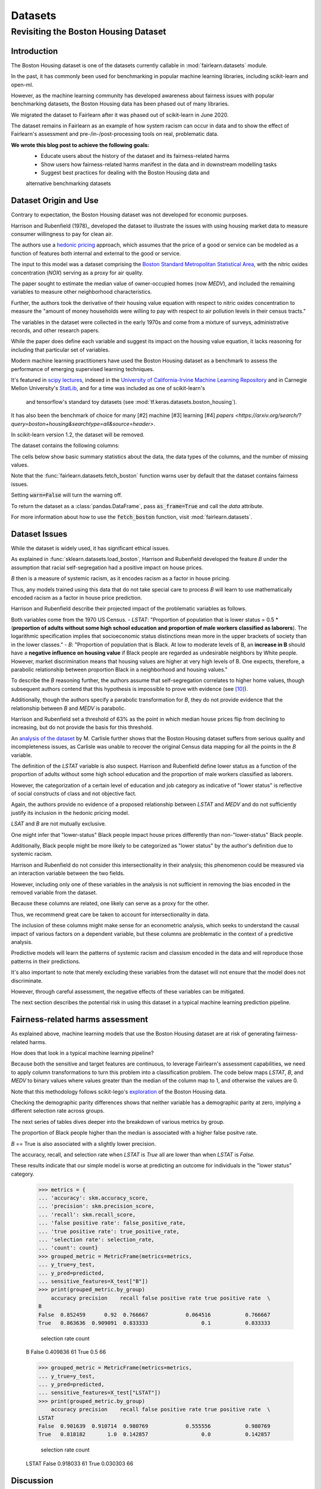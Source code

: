 Datasets
==========

Revisiting the Boston Housing Dataset
-------------------------------------

Introduction
^^^^^^^^^^^^^^^^^

The Boston Housing dataset is one of the datasets currently callable in :mod:`fairlearn.datasets` module.

In the past, it has commonly been used for benchmarking in popular machine learning libraries, 
including scikit-learn and open-ml. 

However, as the machine learning community has developed awareness about fairness issues with 
popular benchmarking datasets, the Boston Housing data has been phased out of many libraries. 

We migrated the dataset to Fairlearn after it was phased out of scikit-learn in June 2020. 

The dataset remains in Fairlearn as an example of how system racism can occur in data and to 
show the effect of Fairlearn's assessment and pre-/in-/post-processing tools on real, problematic data. 

**We wrote this blog post to achieve the following goals:**
  * Educate users about the history of the dataset and its fairness-related harms
  * Show users how fairness-related harms manifest in the data and in downstream modelling tasks
  * Suggest best practices for dealing with the Boston Housing data and 
  alternative benchmarking datasets

.. _boston_dataset_origin:

Dataset Origin and Use
^^^^^^^^^^^^^^^^^^^^^^

Contrary to expectation, the Boston Housing dataset was not developed for economic purposes.

Harrison and Rubenfield (1978)_ 
developed the dataset to illustrate the issues with using housing market data 
to measure consumer willingness to pay for clean air. 

The authors use a `hedonic pricing <https://www.investopedia.com/terms/h/hedonicpricing.asp>`_ 
approach, which assumes that the price of a good or service can be modeled as a 
function of features both internal and external to the good or service. 

The input to this model was a dataset comprising the `Boston Standard Metropolitan 
Statistical Area <https://www.census.gov/history/www/programs/geography/metropolitan_areas.html>`_, with the nitric oxides concentration (*NOX*) 
serving as a proxy for air quality.

The paper sought to estimate the median value of owner-occupied homes (now 
*MEDV*), and included the remaining variables to measure other neighborhood 
characteristics.

Further, the authors took the derivative of their housing 
value equation with respect to nitric oxides concentration 
to measure the "amount of money households
were willing to pay with respect to air pollution levels in their census 
tracts." 

The variables in the dataset were collected in the early 1970s 
and come from a mixture of surveys, administrative records, and other research
papers. 

While the paper does define each variable and suggest its impact on 
the housing value equation, it lacks reasoning for including that particular
set of variables.

Modern machine learning practitioners have used the Boston Housing dataset as 
a benchmark to assess the performance of emerging supervised learning 
techniques. 

It's featured in `scipy lectures <https://scipy-lectures.org/packages/scikit-learn/auto_examples/plot_boston_prediction.html>`_, 
indexed in the `University of California-Irvine Machine Learning Repository 
<https://archive.ics.uci.edu/ml/machine-learning-databases/housing/>`_ and in 
Carnegie Mellon University's `StatLib <http://lib.stat.cmu.edu/datasets/boston>`_, 
and for a time was included as one of scikit-learn's
 and tensorflow's standard toy datasets (see :mod:`tf.keras.datasets.boston_housing`). 
 
It has also been the benchmark of choice for many [#2]
machine [#3] learning [#4] 
`papers <https://arxiv.org/search/?query=boston+housing&searchtype=all&source=header>`.

In scikit-learn version 1.2, the dataset will be removed.

The dataset contains the following columns:

============ ==========================================================================
Column Name   Description                                                              
============ ==========================================================================
CRIM         per capita crime rate by town                                         
ZN           proportion of residential land zoned for lots over 25,000 sq.ft.
INDUS        proportion of non-retail business acres per town
CHAS         Charles River dummy variable (= 1 if tract bounds river; 0 otherwise)
NOX          nitric oxides concentration (parts per 10 million)
RM           average number of rooms per dwelling
AGE          proportion of owner-occupied units built prior to 1940
DIS          weighted distances to five Boston employment centers
RAD          index of accessibility to radial highways
TAX          full-value property-tax rate per $10,000
PTRATIO      pupil-teacher ratio by town
B            1000(Bk - 0.63)^2 where Bk is the proportion of blacks by town
LSTAT        % lower status of the population
MEDV         Median value of owner-occupied homes in $1000’s
============ ============================================================================

The cells below show basic summary statistics about the data, the data types of the 
columns, and the number of missing values.

Note that the :func:`fairlearn.datasets.fetch_boston` function warns user by 
default that the dataset contains fairness issues. 

Setting :code:`warn=False` will turn the warning off. 

To return the dataset as a :class:`pandas.DataFrame`, pass 
:code:`as_frame=True` and call the *data* attribute.


For more information about how to use the :code:`fetch_boston` function, 
visit :mod:`fairlearn.datasets`. 

.. doctest:: datasets

    >>> from fairlearn.datasets import fetch_boston
    >>> import pandas as pd

    >>> X, y = fetch_boston(as_frame=True, return_X_y=True)
    >>> boston_housing=pd.concat([X, y], axis=1)
    >>> boston_housing.head()
        CRIM	ZN	INDUS	CHAS	NOX	RM	AGE	DIS	RAD	TAX	PTRATIO	B	LSTAT	MEDV
    0	0.00632	18.0	2.31	0	0.538	6.575	65.2	4.0900	1	296.0	15.3	396.90	4.98	24.0
    1	0.02731	0.0	7.07	0	0.469	6.421	78.9	4.9671	2	242.0	17.8	396.90	9.14	21.6
    2	0.02729	0.0	7.07	0	0.469	7.185	61.1	4.9671	2	242.0	17.8	392.83	4.03	34.7
    3	0.03237	0.0	2.18	0	0.458	6.998	45.8	6.0622	3	222.0	18.7	394.63	2.94	33.4
    4	0.06905	0.0	2.18	0	0.458	7.147	54.2	6.0622	3	222.0	18.7	396.90	5.33	36.2

    >>> boston_housing.describe()
        CRIM	ZN	INDUS	NOX	RM	AGE	DIS	TAX	PTRATIO	B	LSTAT	MEDV
    count	506.000000	506.000000	506.000000	506.000000	506.000000	506.000000	506.000000	506.000000	506.000000	506.000000	506.000000	506.000000
    mean	3.613524	11.363636	11.136779	0.554695	6.284634	68.574901	3.795043	408.237154	18.455534	356.674032	12.653063	22.532806
    std	8.601545	23.322453	6.860353	0.115878	0.702617	28.148861	2.105710	168.537116	2.164946	91.294864	7.141062	9.197104
    min	0.006320	0.000000	0.460000	0.385000	3.561000	2.900000	1.129600	187.000000	12.600000	0.320000	1.730000	5.000000
    25%	0.082045	0.000000	5.190000	0.449000	5.885500	45.025000	2.100175	279.000000	17.400000	375.377500	6.950000	17.025000
    50%	0.256510	0.000000	9.690000	0.538000	6.208500	77.500000	3.207450	330.000000	19.050000	391.440000	11.360000	21.200000
    75%	3.677083	12.500000	18.100000	0.624000	6.623500	94.075000	5.188425	666.000000	20.200000	396.225000	16.955000	25.000000
    max	88.976200	100.000000	27.740000	0.871000	8.780000	100.000000	12.126500	711.000000	22.000000	396.900000	37.970000	50.000000    

.. _boston_dataset_issues:

Dataset Issues
^^^^^^^^^^^^^^^^^^^^^^^^^^^^^^^^^^^^^^^

While the dataset is widely used, it has significant ethical issues.

As explained in :func:`sklearn.datasets.load_boston`, 
Harrison and Rubenfield developed the feature *B* under the assumption that racial 
self-segregation had a positive impact on house prices. 

*B* then is a measure of systemic racism, as it encodes racism as a factor in house pricing. 

Thus, any models trained using this data that do not take special care to process *B* 
will learn to use mathematically encoded racism as a factor in house price prediction. 

Harrison and Rubenfield describe their projected impact of the problematic 
variables as follows. 

Both variables come from the 1970 US Census. 
- *LSTAT*: "Proportion of population that is lower status = 0.5 * 
(**proportion of adults without some high school education and proportion of 
male workers classified as laborers**). The logarithmic specification implies 
that socioeconomic status distinctions mean more in the upper brackets of 
society than in the lower classes."
- *B*: "Proportion of population that is Black. At low to moderate levels of B, 
an **increase in B** should have a **negative influence on housing value** 
if Black people are regarded as undesirable neighbors by White people. However, market 
discrimination means that housing values are higher at very high levels of B. 
One expects, therefore, a parabolic relationship between proportion Black in 
a neighborhood and housing values."

To describe the *B* reasoning further, the authors assume that 
self-segregation correlates to higher home values, though subsequent authors 
contend that this hypothesis is impossible to prove with evidence (see [#5]_). 

Additionally, though the authors specify a parabolic transformation 
for *B*, they do not provide evidence that the relationship between *B* and *MEDV* is parabolic. 

Harrison and Rubenfield set a threshold of 63% as the point in which median house 
prices flip from declining to increasing, but do not provide the basis for 
this threshold. 

An `analysis of the dataset <https://medium.com/@docintangible/racist-data-destruction-113e3eff54a8>`_ 
by M. Carlisle further shows that the Boston Housing dataset suffers from serious
quality and incompleteness issues, as Carlisle was unable to recover the 
original Census data mapping for all the points in the *B* variable. 


The definition of the *LSTAT* variable is also suspect. 
Harrison and Rubenfield define lower status as a function of the proportion
of adults without some high school education and the proportion of male workers 
classified as laborers. 

However, the categorization of a certain level of 
education and job category as indicative of "lower status" is reflective of
social constructs of class and not objective fact.

Again, the authors provide no evidence of a proposed relationship between
*LSTAT* and *MEDV* and do not sufficiently justify its inclusion 
in the hedonic pricing model.


*LSAT* and *B* are not mutually exclusive.

One might infer that "lower-status" Black people impact house prices
differently than non-"lower-status" Black people. 

Additionally, Black people might be more likely to be categorized 
as "lower status" by the author's definition due to systemic racism. 

Harrison and Rubenfield do not consider this intersectionality in their analysis;
this phenomenon could be measured via an interaction variable 
between the two fields. 

However, including only one of these variables in the analysis is not
sufficient in removing the bias encoded in the removed variable from the dataset.

Because these columns are related, one likely can serve as a proxy for the other.

Thus, we recommend great care be taken to account for intersectionality in data.


The inclusion of these columns might make sense for an econometric analysis, 
which seeks to understand the causal impact of various factors on a dependent 
variable, but these columns are problematic in the context of a predictive
analysis. 

Predictive models will learn the patterns of systemic racism and classism 
encoded in the data and will reproduce those patterns in their predictions.

It's also important to note that merely excluding these variables from the dataset
will not ensure that the model does not discriminate.

However, through careful assessment, the negative effects of these variables
can be mitigated.

The next section describes the potential risk in using this dataset in a 
typical machine learning prediction pipeline.


.. _boston_harms_assessment:

Fairness-related harms assessment
^^^^^^^^^^^^^^^^^^^^^^^^^^^^^^^^^^^^

As explained above, machine learning models that use the Boston Housing dataset 
are at risk of generating fairness-related harms. 

How does that look in a typical machine learning pipeline? 

Because both the sensitive and target features are continuous, to leverage 
Fairlearn's assessment capabilities, we need to apply column transformations 
to turn this problem into a classification problem. 
The code below maps *LSTAT*, *B*, and *MEDV* to binary values 
where values greater than the median of the column map to 1, 
and otherwise the values are 0. 

Note that this methodology follows scikit-lego's `exploration 
<https://scikit-lego.netlify.app/fairness.html>`_ of the Boston Housing data.

.. doctest:: datasets
    :options:  +NORMALIZE_WHITESPACE

    >>> from sklearn.preprocessing import StandardScaler
    >>> from sklearn.linear_model import LogisticRegression
    >>> from sklearn.pipeline import Pipeline
    >>> from sklearn.model_selection import train_test_split
    >>> import numpy as np

    >>> X_clf = X.assign(B=lambda d: d['B'] > np.median(d['B']), 
    ... LSTAT=lambda d: d['LSTAT'] > np.median(d['LSTAT']))
    >>> y_clf = y > np.median(y)
    >>> X_train, X_test, y_train, y_test = train_test_split(X_clf, y_clf)

    >>> pipe = Pipeline( [("scale", StandardScaler()), 
    ... ("predict", LogisticRegression())] )
    >>> pipe.fit(X_train, y_train)
    >>> predicted = pipe.predict(X_test)

    >>> import sklearn.metrics as skm
    >>> from fairlearn.metrics import demographic_parity_difference,
    ... MetricFrame,
    ... false_positive_rate,
    ... true_positive_rate,
    ... selection_rate,
    ... count

    >>> DP_B = demographic_parity_difference(y_true = y_test, 
    ... y_pred = predicted, 
    ... sensitive_features = X_test["B"])
    >>> DP_LSTAT = demographic_parity_difference(y_true = y_test, 
    ... y_pred = predicted, 
    ... sensitive_features = X_test["LSTAT"])

    >>> print(f"Demographic parity difference:\nB: {DP_B}\nLSTAT: {DP_LSTAT}")
    Demographic parity difference for:
    B: 0.0901639344262295
    LSTAT: 0.8877297565822156

Checking the demographic parity differences shows that neither variable has a 
demographic parity at zero, implying a different selection rate across groups. 

The next series of tables dives deeper into the breakdown of various metrics by
group. 

The proportion of Black people higher than the median is associated with a 
higher false positve rate. 

*B* == True is also associated with a slightly lower precision. 

The accuracy, recall, and selection rate when *LSTAT* is `True` all are lower than when *LSTAT* is `False`. 

These results indicate that our simple model is worse at predicting 
an outcome for individuals in the "lower status" category.

    >>> metrics = {
    ... 'accuracy': skm.accuracy_score,
    ... 'precision': skm.precision_score,
    ... 'recall': skm.recall_score,
    ... 'false positive rate': false_positive_rate,
    ... 'true positive rate': true_positive_rate,
    ... 'selection rate': selection_rate, 
    ... 'count': count}
    >>> grouped_metric = MetricFrame(metrics=metrics,
    ... y_true=y_test, 
    ... y_pred=predicted,
    ... sensitive_features=X_test["B"])
    >>> print(grouped_metric.by_group)
        accuracy precision    recall false positive rate true positive rate  \
    B                                                                            
    False  0.852459      0.92  0.766667            0.064516           0.766667   
    True   0.863636  0.909091  0.833333                 0.1           0.833333   

        selection rate count  
    B                           
    False       0.409836    61  
    True             0.5    66  

    >>> grouped_metric = MetricFrame(metrics=metrics,
    ... y_true=y_test,
    ... y_pred=predicted,
    ... sensitive_features=X_test["LSTAT"])
    >>> print(grouped_metric.by_group)
        accuracy precision    recall false positive rate true positive rate  \
    LSTAT                                                                        
    False  0.901639  0.910714  0.980769            0.555556           0.980769   
    True   0.818182       1.0  0.142857                 0.0           0.142857   

        selection rate count  
    LSTAT                       
    False       0.918033    61  
    True        0.030303    66  


.. _discussion:

Discussion
^^^^^^^^^^^^^^^^^^^^^^^^

The Boston housing dataset presents many ethical issues, and in general, we 
strongly discourage using it in predictive modelling analyses. 

We've kept it in Fairlearn because of its potential as a teaching tool 
for how to deal with ethical issues in a dataset. 

There are ways to `remove correlations between sensitive features and the remaining columns 
<https://scikit-lego.netlify.app/fairness.html>`_, but that is by no means a guarantee that fairness-related harms won't occur. Besides, other benchmark datasets
exist that do not present these issues.


It's important to keep the differences between the way Harrison and Rubenfield 
used the dataset and the way modern machine learning practicioners have used 
it in focus. 

Harrison and Rubenfield conducted an empirical econometric study,
the goal of which was to determine the causal impacts of these variables on 
median home value. 

Interpretation of causal models involves looking at model
coefficients to ascertain the effect of one variable on the dependent variable,
holding all other factors constant. This use case is different than the typical 
supervised learning analysis. 

A machine learning model will pick up on the 
patterns encoded in the data and use that to predict an outcome.
In the Boston housing dataset, the patterns the authors encoded through
the *B* and *LSTAT* variables include systemic racism and class inequalities, 
respectively. 

A predictive model will learn to use those patterns to make a prediction. 

Using the Boston housing dataset as a benchmark for a new 
supervised learning model means that the model's performance is in part due to
how well it learns and replicates the patterns in this dataset.


If you are searching for a house pricing dataset to use for benchmarking 
purposes or to create a hedonic pricing model, scikit-learn recommends the 
California housing dataset (:func:`sklearn.datasets.fetch_california_housing`)
or the `Ames dataset <https://inria.github.io/scikit-learn-mooc/python_scripts/datasets_ames_housing.html>`_ 
in place of the Boston housing dataset, as using these datasets should not
cause the same fairness-related harms. 

We recommend you proceed with extreme caution when 
calling the Boston housing data from Fairlearn, and hope this article gives 
you pause about using it in the future.

.. topic:: References:

 .. [#1] David Harrison, Daniel Rubenfield, `"Hedonic Housing Prices and the Demand for Clean Air" <https://deepblue.lib.umich.edu/bitstream/handle/2027.42/22636/0000186.pdf?sequence=1&isAllowed=y>`_,
      Journal of Environmental Economics and Management, 1978.
      
.. [#2] Ali Al Bataineh, Devinder Kaur, `"A Comparative Study of Different Curve Fitting Algorithms in Artificial Neural Network using Housing Dataset" <https://ieeexplore.ieee.org/abstract/document/8556738>`_,
      IEEE, 2018.
 
.. [#3] Mohsen Shahhosseini, Guiping Hu, Hieu Pham, `"Optimizing Ensemble Weights for MachineLearning Models: A Case Study for Housing PricePrediction" <https://lib.dr.iastate.edu/cgi/viewcontent.cgi?article=1187&context=imse_conf>`_,
      Industrial and Manufacturing Systems Engineering Conference Proceedings and Posters, 2019. 
      
 .. [#4] Michael E. Tipping , `"The Relevance Vector Machine" <https://proceedings.neurips.cc/paper/1999/file/f3144cefe89a60d6a1afaf7859c5076b-Paper.pdf>`_,
       1999.
  
  .. [#5] John F. Kain, John M. Quigley, `"Housing Markets and Racial Discrimination: A Microeconomic Analysis" <https://www.nber.org/books/kain75-1>`_, 
         National Bureau of Economic Research (NBER), 1975.
